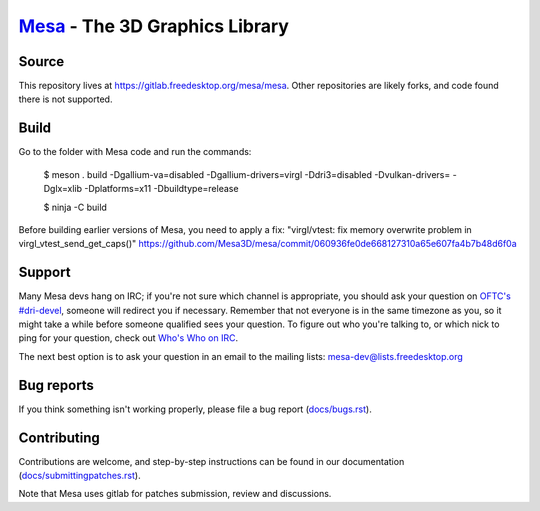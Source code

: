 `Mesa <https://mesa3d.org>`_ - The 3D Graphics Library
======================================================


Source
------

This repository lives at https://gitlab.freedesktop.org/mesa/mesa.
Other repositories are likely forks, and code found there is not supported.


Build
---------------

Go to the folder with Mesa code and run the commands:

  $ meson . build -Dgallium-va=disabled -Dgallium-drivers=virgl -Ddri3=disabled -Dvulkan-drivers= -Dglx=xlib -Dplatforms=x11 -Dbuildtype=release
 
  $ ninja -C build

Before building earlier versions of Mesa, you need to apply a fix:
"virgl/vtest: fix memory overwrite problem in virgl_vtest_send_get_caps()" 
https://github.com/Mesa3D/mesa/commit/060936fe0de668127310a65e607fa4b7b48d6f0a

Support
-------

Many Mesa devs hang on IRC; if you're not sure which channel is
appropriate, you should ask your question on `OFTC's #dri-devel
<irc://irc.oftc.net/dri-devel>`_, someone will redirect you if
necessary.
Remember that not everyone is in the same timezone as you, so it might
take a while before someone qualified sees your question.
To figure out who you're talking to, or which nick to ping for your
question, check out `Who's Who on IRC
<https://dri.freedesktop.org/wiki/WhosWho/>`_.

The next best option is to ask your question in an email to the
mailing lists: `mesa-dev\@lists.freedesktop.org
<https://lists.freedesktop.org/mailman/listinfo/mesa-dev>`_


Bug reports
-----------

If you think something isn't working properly, please file a bug report
(`docs/bugs.rst <https://mesa3d.org/bugs.html>`_).


Contributing
------------

Contributions are welcome, and step-by-step instructions can be found in our
documentation (`docs/submittingpatches.rst
<https://mesa3d.org/submittingpatches.html>`_).

Note that Mesa uses gitlab for patches submission, review and discussions.
